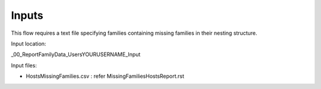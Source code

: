 Inputs
~~~~~~~~~~

This flow requires a text file specifying families containing missing families in their nesting structure.

Input location:

\_00_ReportFamilyData\_Users\YOURUSERNAME\_Input

Input files:

- HostsMissingFamilies.csv : refer MissingFamiliesHostsReport.rst